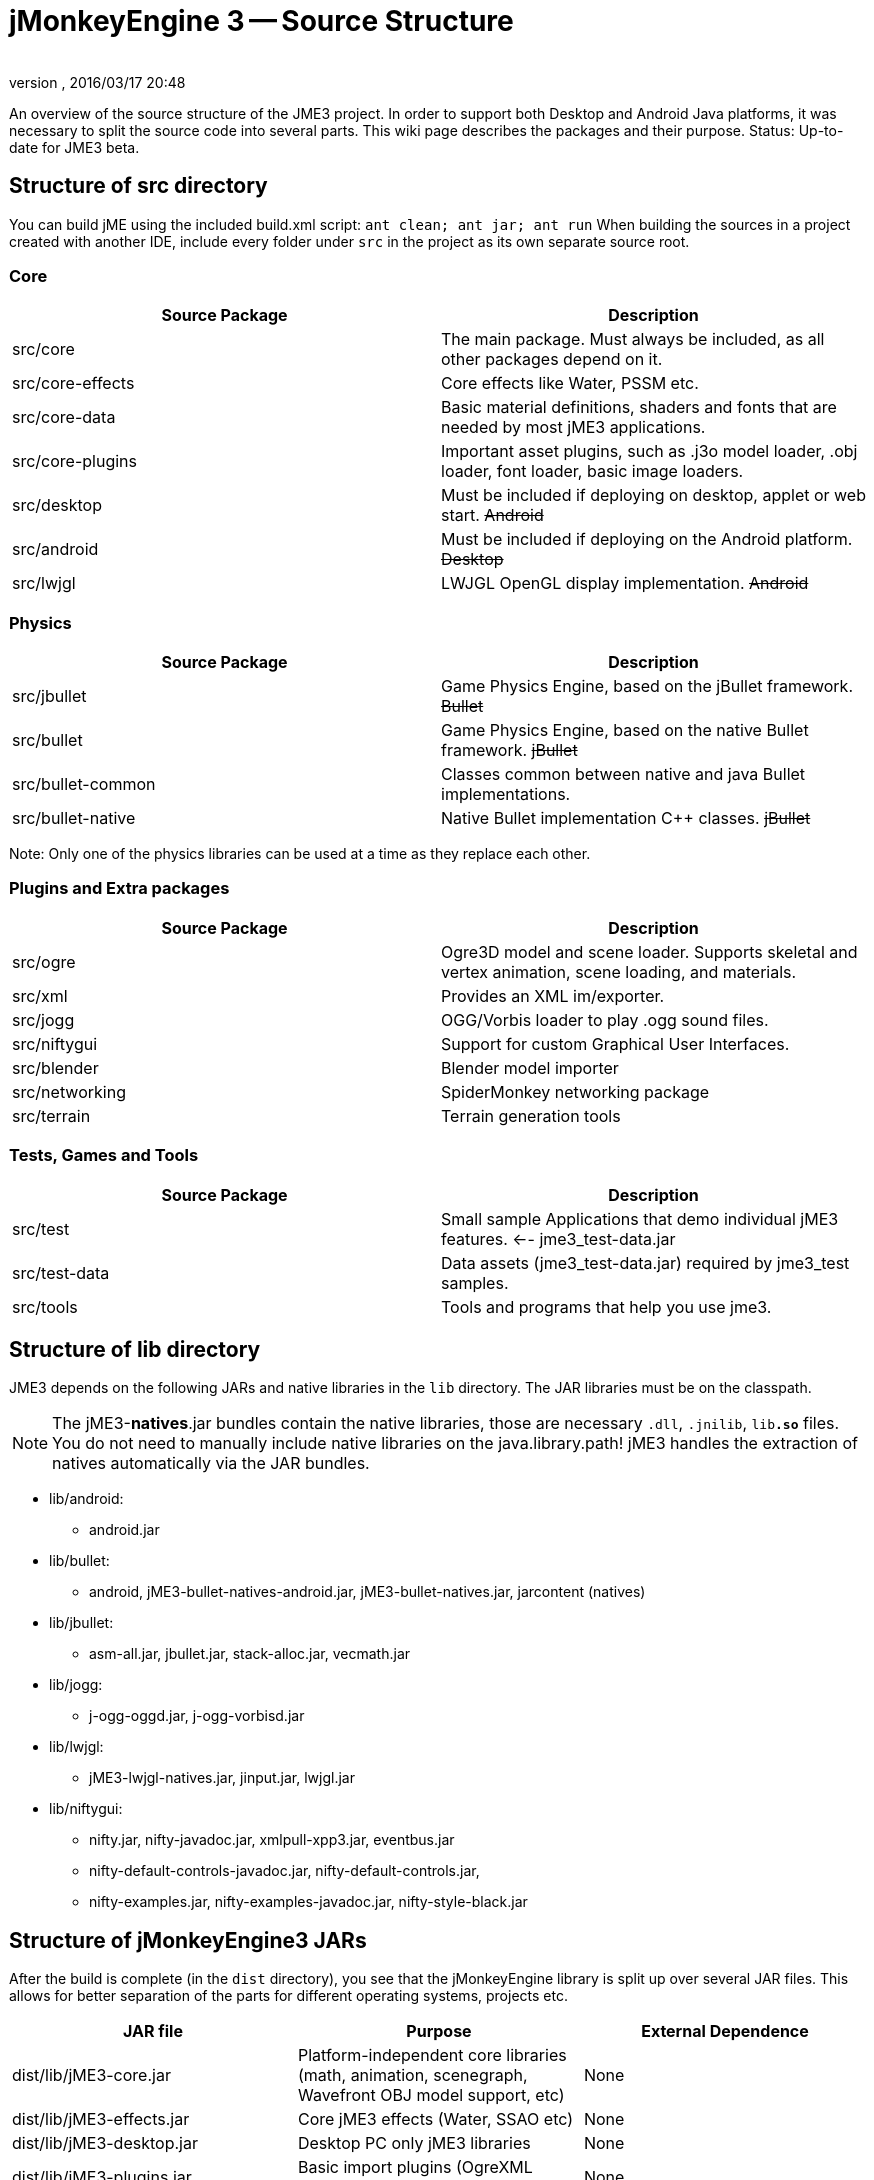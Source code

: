 = jMonkeyEngine 3 -- Source Structure
:author: 
:revnumber: 
:revdate: 2016/03/17 20:48
:relfileprefix: ../
:imagesdir: ..
ifdef::env-github,env-browser[:outfilesuffix: .adoc]


An overview of the source structure of the JME3 project. In order to support both Desktop and Android Java platforms, it was necessary to split the source code into several parts. This wiki page describes the packages and their purpose. Status: Up-to-date for JME3 beta.


== Structure of src directory

You can build jME using the included build.xml script: `ant clean; ant jar; ant run`
When building the sources in a project created with another IDE,  include every folder under `src` in the project as its own separate source root.


=== Core
[cols="2", options="header"]
|===

<a| Source Package    
<a| Description     

<a| src/core         
a| The main package. Must always be included, as all other packages depend on it. 

a| src/core-effects 
a| Core effects like Water, PSSM etc. 

<a| src/core-data    
a| Basic material definitions, shaders and fonts that are needed by most jME3 applications. 

a| src/core-plugins 
a| Important asset plugins, such as .j3o model loader, .obj loader, font loader, basic image loaders. 

<a| src/desktop      
<a| Must be included if deploying on desktop, applet or web start. +++<strike>Android</strike>+++  

<a| src/android      
a| Must be included if deploying on the Android platform. +++<strike>Desktop</strike>+++ 

<a| src/lwjgl        
a| LWJGL OpenGL display implementation. +++<strike>Android</strike>+++ 

|===


=== Physics
[cols="2", options="header"]
|===

a| Source Package 
a| Description 

<a| src/jbullet       
a| Game Physics Engine, based on the jBullet framework. +++<strike>Bullet</strike>+++

<a| src/bullet        
a| Game Physics Engine, based on the native Bullet framework. +++<strike>jBullet</strike>+++

a| src/bullet-common 
a| Classes common between native and java Bullet implementations.

a| src/bullet-native 
a| Native Bullet implementation pass:[C++] classes. +++<strike>jBullet</strike>+++

|===

Note: Only one of the physics libraries can be used at a time as they replace each other.


=== Plugins and Extra packages
[cols="2", options="header"]
|===

a| Source Package 
a| Description 

<a| src/ogre       
a| Ogre3D model and scene loader. Supports skeletal and vertex animation, scene loading, and materials. 

<a| src/xml        
<a| Provides an XML im/exporter.  

<a| src/jogg       
<a| OGG/Vorbis loader to play .ogg sound files.   

<a| src/niftygui   
a| Support for custom Graphical User Interfaces. 

<a| src/blender    
a| Blender model importer 

a| src/networking 
a| SpiderMonkey networking package 

<a| src/terrain    
a| Terrain generation tools

|===


=== Tests, Games and Tools
[cols="2", options="header"]
|===

a| Source Package 
a| Description 

<a| src/test      
a| Small sample Applications that demo individual jME3 features. ←- jme3_test-data.jar 

a| src/test-data 
a| Data assets (jme3_test-data.jar) required by jme3_test samples. 

<a| src/tools     
a| Tools and programs that help you use jme3. 

|===


== Structure of lib directory

JME3 depends on the following JARs and native libraries in the `lib` directory. The JAR libraries must be on the classpath. 


[NOTE]
====
The jME3-*natives*.jar bundles contain the native libraries, those are necessary `.dll`, `.jnilib`, `lib**.so**` files. You do not need to manually include native libraries on the java.library.path! jME3 handles the extraction of natives automatically via the JAR bundles.
====


*  lib/android:
**  android.jar

*  lib/bullet:
**  android, jME3-bullet-natives-android.jar, jME3-bullet-natives.jar, jarcontent (natives)

*  lib/jbullet:
**  asm-all.jar, jbullet.jar, stack-alloc.jar, vecmath.jar

*  lib/jogg:
**  j-ogg-oggd.jar, j-ogg-vorbisd.jar

*  lib/lwjgl:
**  jME3-lwjgl-natives.jar, jinput.jar, lwjgl.jar

*  lib/niftygui:
**  nifty.jar, nifty-javadoc.jar, xmlpull-xpp3.jar, eventbus.jar
**  nifty-default-controls-javadoc.jar, nifty-default-controls.jar, 
**  nifty-examples.jar, nifty-examples-javadoc.jar, nifty-style-black.jar



== Structure of jMonkeyEngine3 JARs

After the build is complete (in the `dist` directory), you see that the jMonkeyEngine library is split up over several JAR files. This allows for better separation of the parts for different operating systems, projects etc. 
[cols="3", options="header"]
|===

a| JAR file 
a| Purpose 
a| External Dependence 

a| dist/lib/jME3-core.jar 
a| Platform-independent core libraries (math, animation, scenegraph, Wavefront OBJ model support, etc) 
a| None 

a| dist/lib/jME3-effects.jar 
a| Core jME3 effects (Water, SSAO etc) 
a| None 

a| dist/lib/jME3-desktop.jar 
a| Desktop PC only jME3 libraries 
a| None 

a| dist/lib/jME3-plugins.jar 
a| Basic import plugins (OgreXML models and j3o XML) 
a| None 

a| dist/lib/jME3-blender.jar 
a| Blender model import plugin (Desktop only) 
a| None 

a| dist/lib/jME3-networking.jar 
a| “Spidermonkey networking library 
a| None 

a| dist/lib/jME3-jogg.jar 
a| J-OGG audio plugin 
a| j-ogg-vorbisd.jar, j-ogg-oggd.jar 

a| dist/lib/jME3-terrain.jar 
a| Terrain system 
a| None 

a| dist/lib/jME3-jbullet.jar 
a| jBullet physics 
a| jbullet.jar, vecmath.jar, stack-alloc.jar, asm-all-3.1.jar 

a| dist/lib/jME3-bullet.jar 
a| Bullet physics (only jBullet *or* Bullet can be used)
a| jME3-bullet-natives.jar 

a| dist/lib/jME3-niftygui.jar 
a| NiftyGUI support 
a| nifty.jar, nifty-default-controls.jar, eventbus.jar, xmlpull-xpp3.jar 

a| dist/lib/jME3-lwjgl.jar 
a| LWJGL Desktop Renderer 
a| lwjgl.jar, jME3-lwjgl-natives.jar, jinput.jar

a| dist/lib/jME3-android.jar 
a| Android Renderer 
a| Android system 

|===

Optional:

*  nifty-examples.jar
*  jME3-testdata.jar
*  nifty-style-black.jar (default nifty style)


== API Structure

For details see the link:http://javadoc.jmonkeyengine.org[http://javadoc.jmonkeyengine.org].


== Data File Types
[cols="3", options="header"]
|===

a| Path 
a| File types 
a| purpose 

a| /Common/MatDefs/*/ 
l| .glsllib 
a| Standard ShaderLibs 

a| /Common/MatDefs/*/ 
l| .j3md 
a| Standard Material Definitions 

a| /Common/Materials/*/ 
l| .j3m 
a| Standard Material 

a| /Interface/Fonts/ 
l| .fnt + .png 
a| Standard Fonts 

|===

See also supported <<jme3/intermediate/file_types#,File Types>>.
